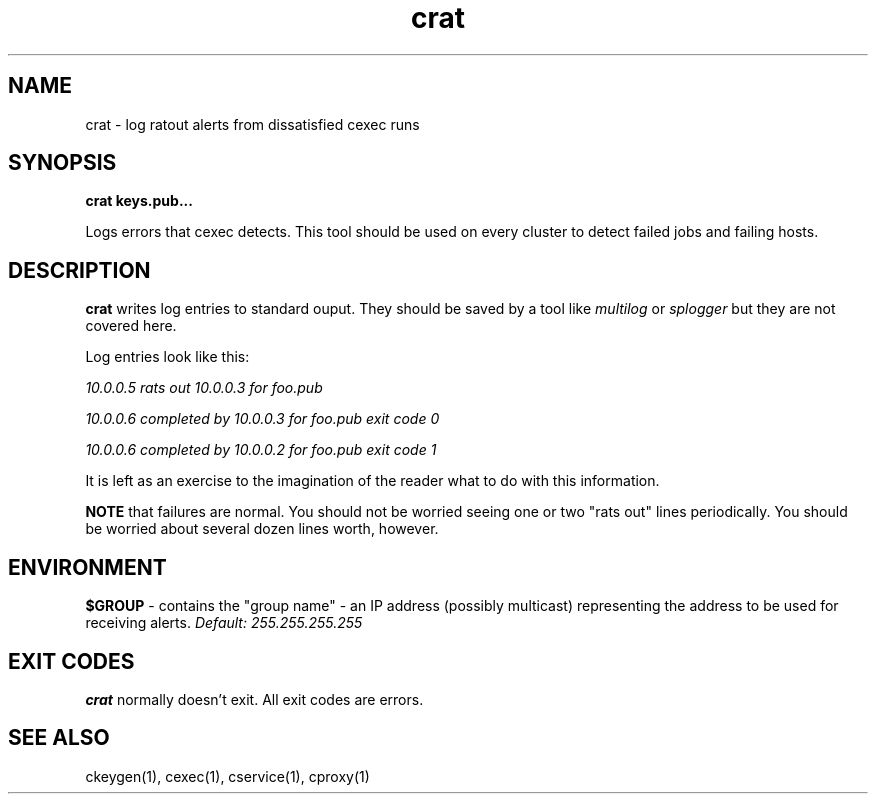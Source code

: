 .TH crat 1 "1.0" "Internet Connection, Inc." "Ad-Hoc Clusters"
.SH NAME
crat \- log ratout alerts from dissatisfied cexec runs
.SH SYNOPSIS
.B crat keys.pub...

Logs errors that cexec detects. This tool should be used on every
cluster to detect failed jobs and failing hosts.
.SH DESCRIPTION
.B crat
writes log entries to standard ouput. They should be saved by a
tool like
.I multilog
or
.I splogger
but they are not covered here.

Log entries look like this:

.I 10.0.0.5 rats out 10.0.0.3 for foo.pub
 
.I 10.0.0.6 completed by 10.0.0.3 for foo.pub exit code 0
 
.I 10.0.0.6 completed by 10.0.0.2 for foo.pub exit code 1

It is left as an exercise to the imagination of the reader what
to do with this information.

.B NOTE
that failures are normal. You should not be worried seeing one
or two "rats out" lines periodically. You should be worried
about several dozen lines worth, however.

.SH ENVIRONMENT
.B $GROUP
\- contains the "group name" - an IP address (possibly multicast) representing
the address to be used for receiving alerts.
.I Default: 255.255.255.255
.SH EXIT CODES
.B crat
normally doesn't exit. All exit codes are errors.
.SH SEE ALSO
ckeygen(1), cexec(1), cservice(1), cproxy(1)
